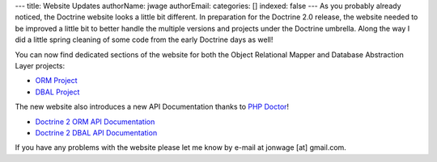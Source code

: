 ---
title: Website Updates
authorName: jwage 
authorEmail: 
categories: []
indexed: false
---
As you probably already noticed, the Doctrine website looks a
little bit different. In preparation for the Doctrine 2.0 release,
the website needed to be improved a little bit to better handle the
multiple versions and projects under the Doctrine umbrella. Along
the way I did a little spring cleaning of some code from the early
Doctrine days as well!

You can now find dedicated sections of the website for both the
Object Relational Mapper and Database Abstraction Layer projects:


-  `ORM Project <http://www.doctrine-project.org/projects/orm>`_
-  `DBAL Project <http://www.doctrine-project.org/projects/dbal>`_

The new website also introduces a new API Documentation thanks to
`PHP Doctor <http://peej.github.com/phpdoctor/>`_!


-  `Doctrine 2 ORM API Documentation <http://www.doctrine-project.org/projects/orm/2.0/api>`_
-  `Doctrine 2 DBAL API Documentation <http://www.doctrine-project.org/projects/dbal/2.0/api>`_

If you have any problems with the website please let me know by
e-mail at jonwage [at] gmail.com.
